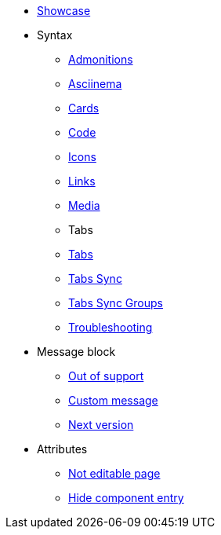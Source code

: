 * xref::index.adoc[Showcase]
* Syntax
** xref::admonitions.adoc[Admonitions]
** xref::asciinema.adoc[Asciinema]
** xref::cards.adoc[Cards]
** xref::code.adoc[Code]
** xref::icons.adoc[Icons]
** xref::links.adoc[Links]
** xref::media.adoc[Media]
** Tabs
** xref::tabs.adoc[Tabs]
** xref::tabs-sync.adoc[Tabs Sync]
** xref::tabs-with-sync-groups.adoc[Tabs Sync Groups]
** xref::troubleshooting.adoc[Troubleshooting]

* Message block
** xref:msg-block-out-of-support.adoc[Out of support]
** xref:msg-block-custom-message.adoc[Custom message]
** xref:msg-block-next-version.adoc[Next version]

* Attributes
** xref:test-not-editable-page.adoc[Not editable page]
** xref:hide-components-entry.adoc[Hide component entry]